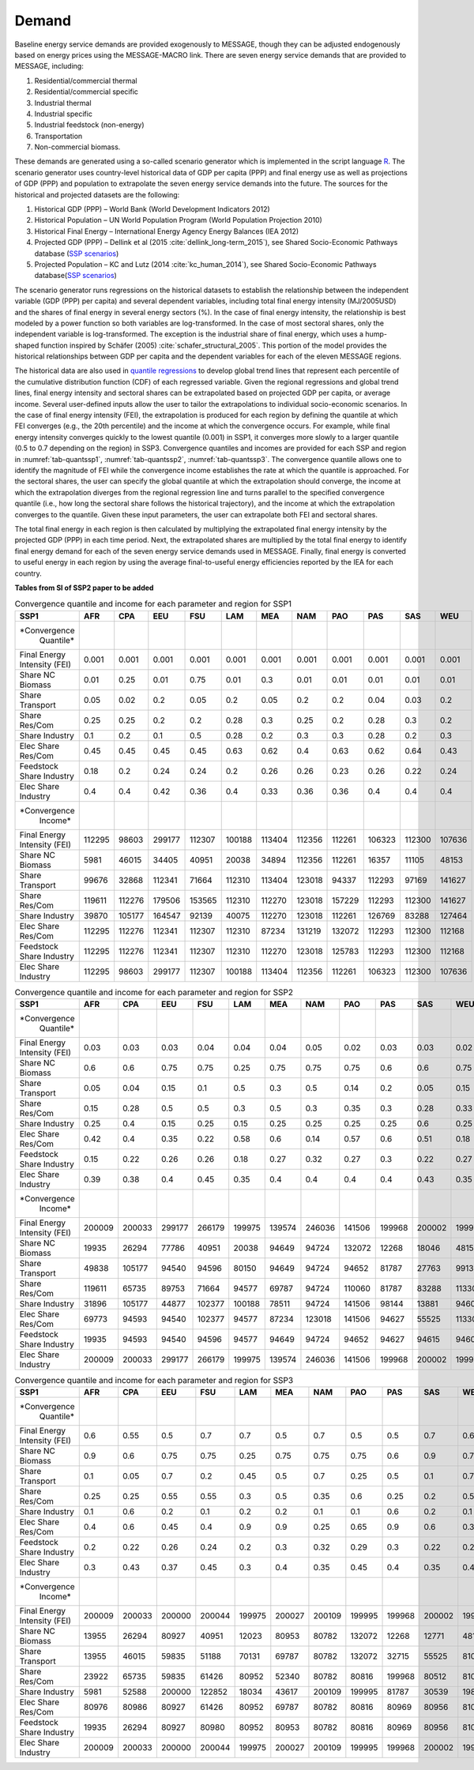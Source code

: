 .. _demand:

Demand
========
Baseline energy service demands are provided exogenously to MESSAGE, though they can be adjusted endogenously based on energy prices using the MESSAGE-MACRO link. There are seven energy 
service demands that are provided to MESSAGE, including:

1. Residential/commercial thermal
2. Residential/commercial specific
3. Industrial thermal
4. Industrial specific
5. Industrial feedstock (non-energy)
6. Transportation
7. Non-commercial biomass.

These demands are generated using a so-called scenario generator which is implemented in the script language `R <https://www.r-project.org/>`_. The scenario generator uses country-level 
historical data of GDP per capita (PPP) and final energy use as well as projections of GDP (PPP) and population to extrapolate the seven energy service demands into the future. The 
sources for the historical and projected datasets are the following:

1. Historical GDP (PPP) – World Bank (World Development Indicators 2012)
2. Historical Population – UN World Population Program (World Population Projection 2010)
3. Historical Final Energy – International Energy Agency Energy Balances (IEA 2012)
4. Projected GDP (PPP) – Dellink et al (2015 :cite:`dellink_long-term_2015`), see Shared Socio-Economic Pathways database (`SSP scenarios <https://tntcat.iiasa.ac.at/SspDb/>`_)
5. Projected Population – KC and Lutz (2014 :cite:`kc_human_2014`), see Shared Socio-Economic Pathways database(`SSP scenarios <https://tntcat.iiasa.ac.at/SspDb/>`_)

The scenario generator runs regressions on the historical datasets to establish the relationship between the independent variable (GDP (PPP) per capita) and several dependent variables, including total final energy intensity (MJ/2005USD) and the shares of final energy in several energy sectors (%). In the case of final energy intensity, the 
relationship is best modeled by a power function so both variables are log-transformed.  In the case of most sectoral shares, only the independent variable is log-transformed. The 
exception is the industrial share of final energy, which uses a hump-shaped function inspired by Schäfer (2005) :cite:`schafer_structural_2005`. This portion of the model provides the 
historical relationships between GDP per capita and the dependent variables for each of the eleven MESSAGE regions.

The historical data are also used in `quantile regressions <https://en.wikipedia.org/wiki/Quantile_regression>`_ to develop global trend lines that represent each percentile of the 
cumulative distribution function (CDF) of each regressed variable. Given the regional regressions and global trend lines, final energy intensity and sectoral shares can be extrapolated 
based on projected GDP per capita, or average income. Several user-defined inputs allow the user to tailor the extrapolations to individual socio-economic scenarios. In the case of final 
energy intensity (FEI), the extrapolation is produced for each region by defining the quantile at which FEI converges (e.g., the 20th percentile) and the income at which the convergence 
occurs.  For example, while final energy intensity converges quickly to the lowest quantile (0.001) in SSP1, it converges more slowly to a larger quantile (0.5 to 0.7 depending on the 
region) in SSP3. Convergence quantiles and incomes are provided for each SSP and region in :numref:`tab-quantssp1`, :numref:`tab-quantssp2`, :numref:`tab-quantssp3`. The convergence quantile allows one to identify the magnitude 
of FEI while the convergence income establishes the rate at which the quantile is approached. For the sectoral shares, the user can specify the global quantile at which the extrapolation 
should converge, the income at which the extrapolation diverges from the regional regression line and turns parallel to the specified convergence quantile (i.e., how long the sectoral 
share follows the historical trajectory), and the income at which the extrapolation converges to the quantile. Given these input parameters, the user can extrapolate both FEI and sectoral shares.

The total final energy in each region is then calculated by multiplying the extrapolated final energy intensity by the projected GDP (PPP) in each time period. Next, the extrapolated 
shares are multiplied by the total final energy to identify final energy demand for each of the seven energy service demands used in MESSAGE. Finally, final energy is converted to useful 
energy in each region by using the average final-to-useful energy efficiencies reported by the IEA for each country.

**Tables from SI of SSP2 paper to be added**

.. _tab-quantssp1:
.. table:: Convergence quantile and income for each parameter and region for SSP1

   +-------------------+----------+----------+----------+----------+----------+----------+----------+----------+----------+----------+----------+
   |                   |          |          |          |          |          |          |          |          |          |          |          |
   | **SSP1**          | **AFR**  | **CPA**  | **EEU**  | **FSU**  | **LAM**  | **MEA**  | **NAM**  | **PAO**  | **PAS**  | **SAS**  | **WEU**  |
   |                   |          |          |          |          |          |          |          |          |          |          |          |
   +-------------------+----------+----------+----------+----------+----------+----------+----------+----------+----------+----------+----------+
   |                   |          |          |          |          |          |          |          |          |          |          |          |
   | *Convergence      |          |          |          |          |          |          |          |          |          |          |          |
   |   Quantile*       |          |          |          |          |          |          |          |          |          |          |          |
   |                   |          |          |          |          |          |          |          |          |          |          |          |
   +-------------------+----------+----------+----------+----------+----------+----------+----------+----------+----------+----------+----------+
   |                   |          |          |          |          |          |          |          |          |          |          |          |
   |   Final Energy    |   0.001  |   0.001  |   0.001  |   0.001  |   0.001  |   0.001  |   0.001  |   0.001  |   0.001  |   0.001  |   0.001  |
   |   Intensity (FEI) |          |          |          |          |          |          |          |          |          |          |          |
   |                   |          |          |          |          |          |          |          |          |          |          |          |
   +-------------------+----------+----------+----------+----------+----------+----------+----------+----------+----------+----------+----------+
   |                   |          |          |          |          |          |          |          |          |          |          |          |
   |   Share NC        |   0.01   |   0.25   |   0.01   |   0.75   |   0.01   |   0.3    |   0.01   |   0.01   |   0.01   |   0.01   |   0.01   |
   |   Biomass         |          |          |          |          |          |          |          |          |          |          |          |
   |                   |          |          |          |          |          |          |          |          |          |          |          |
   +-------------------+----------+----------+----------+----------+----------+----------+----------+----------+----------+----------+----------+
   |                   |          |          |          |          |          |          |          |          |          |          |          |
   |   Share           |   0.05   |   0.02   |   0.2    |   0.05   |   0.2    |   0.05   |   0.2    |   0.2    |   0.04   |   0.03   |   0.2    |
   |   Transport       |          |          |          |          |          |          |          |          |          |          |          |
   |                   |          |          |          |          |          |          |          |          |          |          |          |
   +-------------------+----------+----------+----------+----------+----------+----------+----------+----------+----------+----------+----------+
   |                   |          |          |          |          |          |          |          |          |          |          |          |
   |   Share Res/Com   |   0.25   |   0.25   |   0.2    |   0.2    |   0.28   |   0.3    |   0.25   |   0.2    |   0.28   |   0.3    |   0.2    |
   |                   |          |          |          |          |          |          |          |          |          |          |          |
   +-------------------+----------+----------+----------+----------+----------+----------+----------+----------+----------+----------+----------+
   |                   |          |          |          |          |          |          |          |          |          |          |          |
   |   Share           |   0.1    |   0.2    |   0.1    |   0.5    |   0.28   |   0.2    |   0.3    |   0.3    |   0.28   |   0.2    |   0.3    |
   |   Industry        |          |          |          |          |          |          |          |          |          |          |          |
   |                   |          |          |          |          |          |          |          |          |          |          |          |
   +-------------------+----------+----------+----------+----------+----------+----------+----------+----------+----------+----------+----------+
   |                   |          |          |          |          |          |          |          |          |          |          |          |
   |   Elec Share      |   0.45   |   0.45   |   0.45   |   0.45   |   0.63   |   0.62   |   0.4    |   0.63   |   0.62   |   0.64   |   0.43   |
   |   Res/Com         |          |          |          |          |          |          |          |          |          |          |          |
   |                   |          |          |          |          |          |          |          |          |          |          |          |
   +-------------------+----------+----------+----------+----------+----------+----------+----------+----------+----------+----------+----------+
   |                   |          |          |          |          |          |          |          |          |          |          |          |
   |   Feedstock       |   0.18   |   0.2    |   0.24   |   0.24   |   0.2    |   0.26   |   0.26   |   0.23   |   0.26   |   0.22   |   0.24   |
   |   Share Industry  |          |          |          |          |          |          |          |          |          |          |          |
   |                   |          |          |          |          |          |          |          |          |          |          |          |
   +-------------------+----------+----------+----------+----------+----------+----------+----------+----------+----------+----------+----------+
   |                   |          |          |          |          |          |          |          |          |          |          |          |
   |   Elec Share      |   0.4    |   0.4    |   0.42   |   0.36   |   0.4    |   0.33   |   0.36   |   0.36   |   0.4    |   0.4    |   0.4    |
   |   Industry        |          |          |          |          |          |          |          |          |          |          |          |
   |                   |          |          |          |          |          |          |          |          |          |          |          |
   +-------------------+----------+----------+----------+----------+----------+----------+----------+----------+----------+----------+----------+
   |                   |          |          |          |          |          |          |          |          |          |          |          |
   | *Convergence      |          |          |          |          |          |          |          |          |          |          |          |
   |   Income*         |          |          |          |          |          |          |          |          |          |          |          |
   |                   |          |          |          |          |          |          |          |          |          |          |          |
   +-------------------+----------+----------+----------+----------+----------+----------+----------+----------+----------+----------+----------+
   |                   |          |          |          |          |          |          |          |          |          |          |          |
   |   Final Energy    |   112295 |   98603  |   299177 |   112307 |   100188 |   113404 |   112356 |   112261 |   106323 |   112300 |   107636 |
   |   Intensity (FEI) |          |          |          |          |          |          |          |          |          |          |          |
   |                   |          |          |          |          |          |          |          |          |          |          |          |
   +-------------------+----------+----------+----------+----------+----------+----------+----------+----------+----------+----------+----------+
   |                   |          |          |          |          |          |          |          |          |          |          |          |
   |   Share NC        |   5981   |   46015  |   34405  |   40951  |   20038  |   34894  |   112356 |   112261 |   16357  |   11105  |   48153  |
   |   Biomass         |          |          |          |          |          |          |          |          |          |          |          |
   |                   |          |          |          |          |          |          |          |          |          |          |          |
   +-------------------+----------+----------+----------+----------+----------+----------+----------+----------+----------+----------+----------+
   |                   |          |          |          |          |          |          |          |          |          |          |          |
   |   Share           |   99676  |   32868  |   112341 |   71664  |   112310 |   113404 |   123018 |   94337  |   112293 |   97169  |   141627 |
   |   Transport       |          |          |          |          |          |          |          |          |          |          |          |
   |                   |          |          |          |          |          |          |          |          |          |          |          |
   +-------------------+----------+----------+----------+----------+----------+----------+----------+----------+----------+----------+----------+
   |                   |          |          |          |          |          |          |          |          |          |          |          |
   |   Share Res/Com   |   119611 |   112276 |   179506 |   153565 |   112310 |   112270 |   123018 |   157229 |   112293 |   112300 |   141627 |
   |                   |          |          |          |          |          |          |          |          |          |          |          |
   +-------------------+----------+----------+----------+----------+----------+----------+----------+----------+----------+----------+----------+
   |                   |          |          |          |          |          |          |          |          |          |          |          |
   |   Share           |   39870  |   105177 |   164547 |   92139  |   40075  |   112270 |   123018 |   112261 |   126769 |   83288  |   127464 |
   |   Industry        |          |          |          |          |          |          |          |          |          |          |          |
   |                   |          |          |          |          |          |          |          |          |          |          |          |
   +-------------------+----------+----------+----------+----------+----------+----------+----------+----------+----------+----------+----------+
   |                   |          |          |          |          |          |          |          |          |          |          |          |
   |   Elec Share      |   112295 |   112276 |   112341 |   112307 |   112310 |   87234  |   131219 |   132072 |   112293 |   112300 |   112168 |
   |   Res/Com         |          |          |          |          |          |          |          |          |          |          |          |
   |                   |          |          |          |          |          |          |          |          |          |          |          |
   +-------------------+----------+----------+----------+----------+----------+----------+----------+----------+----------+----------+----------+
   |                   |          |          |          |          |          |          |          |          |          |          |          |
   |   Feedstock       |   112295 |   112276 |   112341 |   112307 |   112310 |   112270 |   123018 |   125783 |   112293 |   112300 |   112168 |
   |   Share Industry  |          |          |          |          |          |          |          |          |          |          |          |
   |                   |          |          |          |          |          |          |          |          |          |          |          |
   +-------------------+----------+----------+----------+----------+----------+----------+----------+----------+----------+----------+----------+
   |                   |          |          |          |          |          |          |          |          |          |          |          |
   |   Elec Share      |   112295 |   98603  |   299177 |   112307 |   100188 |   113404 |   112356 |   112261 |   106323 |   112300 |   107636 |
   |   Industry        |          |          |          |          |          |          |          |          |          |          |          |
   |                   |          |          |          |          |          |          |          |          |          |          |          |
   +-------------------+----------+----------+----------+----------+----------+----------+----------+----------+----------+----------+----------+


.. _tab-quantssp2:
.. table:: Convergence quantile and income for each parameter and region for SSP2

   +-------------------+----------+----------+----------+----------+----------+----------+----------+----------+----------+----------+----------+
   |                   |          |          |          |          |          |          |          |          |          |          |          |
   | **SSP1**          | **AFR**  | **CPA**  | **EEU**  | **FSU**  | **LAM**  | **MEA**  | **NAM**  | **PAO**  | **PAS**  | **SAS**  | **WEU**  |
   |                   |          |          |          |          |          |          |          |          |          |          |          |
   +-------------------+----------+----------+----------+----------+----------+----------+----------+----------+----------+----------+----------+
   |                   |          |          |          |          |          |          |          |          |          |          |          |
   | *Convergence      |          |          |          |          |          |          |          |          |          |          |          |
   |   Quantile*       |          |          |          |          |          |          |          |          |          |          |          |
   |                   |          |          |          |          |          |          |          |          |          |          |          |
   +-------------------+----------+----------+----------+----------+----------+----------+----------+----------+----------+----------+----------+
   |                   |          |          |          |          |          |          |          |          |          |          |          |
   |   Final Energy    |   0.03   |   0.03   |   0.03   |   0.04   |   0.04   |   0.04   |   0.05   |   0.02   |   0.03   |   0.03   |   0.02   |
   |   Intensity (FEI) |          |          |          |          |          |          |          |          |          |          |          |
   |                   |          |          |          |          |          |          |          |          |          |          |          |
   +-------------------+----------+----------+----------+----------+----------+----------+----------+----------+----------+----------+----------+
   |                   |          |          |          |          |          |          |          |          |          |          |          |
   |   Share NC        |   0.6    |   0.6    |   0.75   |   0.75   |   0.25   |   0.75   |   0.75   |   0.75   |   0.6    |   0.6    |   0.75   |
   |   Biomass         |          |          |          |          |          |          |          |          |          |          |          |
   |                   |          |          |          |          |          |          |          |          |          |          |          |
   +-------------------+----------+----------+----------+----------+----------+----------+----------+----------+----------+----------+----------+
   |                   |          |          |          |          |          |          |          |          |          |          |          |
   |   Share           |   0.05   |   0.04   |   0.15   |   0.1    |   0.5    |   0.3    |   0.5    |   0.14   |   0.2    |   0.05   |   0.15   |
   |   Transport       |          |          |          |          |          |          |          |          |          |          |          |
   |                   |          |          |          |          |          |          |          |          |          |          |          |
   +-------------------+----------+----------+----------+----------+----------+----------+----------+----------+----------+----------+----------+
   |                   |          |          |          |          |          |          |          |          |          |          |          |
   |   Share Res/Com   |   0.15   |   0.28   |   0.5    |   0.5    |   0.3    |   0.5    |   0.3    |   0.35   |   0.3    |   0.28   |   0.33   |
   |                   |          |          |          |          |          |          |          |          |          |          |          |
   +-------------------+----------+----------+----------+----------+----------+----------+----------+----------+----------+----------+----------+
   |                   |          |          |          |          |          |          |          |          |          |          |          |
   |   Share           |   0.25   |   0.4    |   0.15   |   0.25   |   0.15   |   0.25   |   0.25   |   0.25   |   0.25   |   0.6    |   0.25   |
   |   Industry        |          |          |          |          |          |          |          |          |          |          |          |
   |                   |          |          |          |          |          |          |          |          |          |          |          |
   +-------------------+----------+----------+----------+----------+----------+----------+----------+----------+----------+----------+----------+
   |                   |          |          |          |          |          |          |          |          |          |          |          |
   |   Elec Share      |   0.42   |   0.4    |   0.35   |   0.22   |   0.58   |   0.6    |   0.14   |   0.57   |   0.6    |   0.51   |   0.18   |
   |   Res/Com         |          |          |          |          |          |          |          |          |          |          |          |
   |                   |          |          |          |          |          |          |          |          |          |          |          |
   +-------------------+----------+----------+----------+----------+----------+----------+----------+----------+----------+----------+----------+
   |                   |          |          |          |          |          |          |          |          |          |          |          |
   |   Feedstock       |   0.15   |   0.22   |   0.26   |   0.26   |   0.18   |   0.27   |   0.32   |   0.27   |   0.3    |   0.22   |   0.27   |
   |   Share Industry  |          |          |          |          |          |          |          |          |          |          |          |
   |                   |          |          |          |          |          |          |          |          |          |          |          |
   +-------------------+----------+----------+----------+----------+----------+----------+----------+----------+----------+----------+----------+
   |                   |          |          |          |          |          |          |          |          |          |          |          |
   |   Elec Share      |   0.39   |   0.38   |   0.4    |   0.45   |   0.35   |   0.4    |   0.4    |   0.4    |   0.4    |   0.43   |   0.35   |
   |   Industry        |          |          |          |          |          |          |          |          |          |          |          |
   |                   |          |          |          |          |          |          |          |          |          |          |          |
   +-------------------+----------+----------+----------+----------+----------+----------+----------+----------+----------+----------+----------+
   |                   |          |          |          |          |          |          |          |          |          |          |          |
   | *Convergence      |          |          |          |          |          |          |          |          |          |          |          |
   |   Income*         |          |          |          |          |          |          |          |          |          |          |          |
   |                   |          |          |          |          |          |          |          |          |          |          |          |
   +-------------------+----------+----------+----------+----------+----------+----------+----------+----------+----------+----------+----------+
   |                   |          |          |          |          |          |          |          |          |          |          |          |
   |   Final Energy    |   200009 |   200033 |   299177 |   266179 |   199975 |   139574 |   246036 |   141506 |   199968 |   200002 |   199977 |
   |   Intensity (FEI) |          |          |          |          |          |          |          |          |          |          |          |
   |                   |          |          |          |          |          |          |          |          |          |          |          |
   +-------------------+----------+----------+----------+----------+----------+----------+----------+----------+----------+----------+----------+
   |                   |          |          |          |          |          |          |          |          |          |          |          |
   |   Share NC        |   19935  |   26294  |   77786  |   40951  |   20038  |   94649  |   94724  |   132072 |   12268  |   18046  |   48153  |
   |   Biomass         |          |          |          |          |          |          |          |          |          |          |          |
   |                   |          |          |          |          |          |          |          |          |          |          |          |
   +-------------------+----------+----------+----------+----------+----------+----------+----------+----------+----------+----------+----------+
   |                   |          |          |          |          |          |          |          |          |          |          |          |
   |   Share           |   49838  |   105177 |   94540  |   94596  |   80150  |   94649  |   94724  |   94652  |   81787  |   27763  |   99139  |
   |   Transport       |          |          |          |          |          |          |          |          |          |          |          |
   |                   |          |          |          |          |          |          |          |          |          |          |          |
   +-------------------+----------+----------+----------+----------+----------+----------+----------+----------+----------+----------+----------+
   |                   |          |          |          |          |          |          |          |          |          |          |          |
   |   Share Res/Com   |   119611 |   65735  |   89753  |   71664  |   94577  |   69787  |   94724  |   110060 |   81787  |   83288  |   113301 |
   |                   |          |          |          |          |          |          |          |          |          |          |          |
   +-------------------+----------+----------+----------+----------+----------+----------+----------+----------+----------+----------+----------+
   |                   |          |          |          |          |          |          |          |          |          |          |          |
   |   Share           |   31896  |   105177 |   44877  |   102377 |   100188 |   78511  |   94724  |   141506 |   98144  |   13881  |   94607  |
   |   Industry        |          |          |          |          |          |          |          |          |          |          |          |
   |                   |          |          |          |          |          |          |          |          |          |          |          |
   +-------------------+----------+----------+----------+----------+----------+----------+----------+----------+----------+----------+----------+
   |                   |          |          |          |          |          |          |          |          |          |          |          |
   |   Elec Share      |   69773  |   94593  |   94540  |   102377 |   94577  |   87234  |   123018 |   141506 |   94627  |   55525  |   113301 |
   |   Res/Com         |          |          |          |          |          |          |          |          |          |          |          |
   |                   |          |          |          |          |          |          |          |          |          |          |          |
   +-------------------+----------+----------+----------+----------+----------+----------+----------+----------+----------+----------+----------+
   |                   |          |          |          |          |          |          |          |          |          |          |          |
   |   Feedstock       |   19935  |   94593  |   94540  |   94596  |   94577  |   94649  |   94724  |   94652  |   94627  |   94615  |   94607  |
   |   Share Industry  |          |          |          |          |          |          |          |          |          |          |          |
   |                   |          |          |          |          |          |          |          |          |          |          |          |
   +-------------------+----------+----------+----------+----------+----------+----------+----------+----------+----------+----------+----------+
   |                   |          |          |          |          |          |          |          |          |          |          |          |
   |   Elec Share      |   200009 |   200033 |   299177 |   266179 |   199975 |   139574 |   246036 |   141506 |   199968 |   200002 |   199977 |
   |   Industry        |          |          |          |          |          |          |          |          |          |          |          |
   |                   |          |          |          |          |          |          |          |          |          |          |          |
   +-------------------+----------+----------+----------+----------+----------+----------+----------+----------+----------+----------+----------+

.. _tab-quantssp3:
.. table:: Convergence quantile and income for each parameter and region for SSP3

   +-------------------+----------+----------+----------+----------+----------+----------+----------+----------+----------+----------+----------+
   |                   |          |          |          |          |          |          |          |          |          |          |          |
   | **SSP1**          | **AFR**  | **CPA**  | **EEU**  | **FSU**  | **LAM**  | **MEA**  | **NAM**  | **PAO**  | **PAS**  | **SAS**  | **WEU**  |
   |                   |          |          |          |          |          |          |          |          |          |          |          |
   +-------------------+----------+----------+----------+----------+----------+----------+----------+----------+----------+----------+----------+
   |                   |          |          |          |          |          |          |          |          |          |          |          |
   | *Convergence      |          |          |          |          |          |          |          |          |          |          |          |
   |   Quantile*       |          |          |          |          |          |          |          |          |          |          |          |
   |                   |          |          |          |          |          |          |          |          |          |          |          |
   +-------------------+----------+----------+----------+----------+----------+----------+----------+----------+----------+----------+----------+
   |                   |          |          |          |          |          |          |          |          |          |          |          |
   |   Final Energy    |   0.6    |   0.55   |   0.5    |   0.7    |   0.7    |   0.5    |   0.7    |   0.5    |   0.5    |   0.7    |   0.6    |
   |   Intensity (FEI) |          |          |          |          |          |          |          |          |          |          |          |
   |                   |          |          |          |          |          |          |          |          |          |          |          |
   +-------------------+----------+----------+----------+----------+----------+----------+----------+----------+----------+----------+----------+
   |                   |          |          |          |          |          |          |          |          |          |          |          |
   |   Share NC        |   0.9    |   0.6    |   0.75   |   0.75   |   0.25   |   0.75   |   0.75   |   0.75   |   0.6    |   0.9    |   0.75   |
   |   Biomass         |          |          |          |          |          |          |          |          |          |          |          |
   |                   |          |          |          |          |          |          |          |          |          |          |          |
   +-------------------+----------+----------+----------+----------+----------+----------+----------+----------+----------+----------+----------+
   |                   |          |          |          |          |          |          |          |          |          |          |          |
   |   Share           |   0.1    |   0.05   |   0.7    |   0.2    |   0.45   |   0.5    |   0.7    |   0.25   |   0.5    |   0.1    |   0.7    |
   |   Transport       |          |          |          |          |          |          |          |          |          |          |          |
   |                   |          |          |          |          |          |          |          |          |          |          |          |
   +-------------------+----------+----------+----------+----------+----------+----------+----------+----------+----------+----------+----------+
   |                   |          |          |          |          |          |          |          |          |          |          |          |
   |   Share Res/Com   |   0.25   |   0.25   |   0.55   |   0.55   |   0.3    |   0.5    |   0.35   |   0.6    |   0.25   |   0.2    |   0.5    |
   |                   |          |          |          |          |          |          |          |          |          |          |          |
   +-------------------+----------+----------+----------+----------+----------+----------+----------+----------+----------+----------+----------+
   |                   |          |          |          |          |          |          |          |          |          |          |          |
   |   Share           |   0.1    |   0.6    |   0.2    |   0.1    |   0.2    |   0.2    |   0.1    |   0.1    |   0.6    |   0.2    |   0.1    |
   |   Industry        |          |          |          |          |          |          |          |          |          |          |          |
   |                   |          |          |          |          |          |          |          |          |          |          |          |
   +-------------------+----------+----------+----------+----------+----------+----------+----------+----------+----------+----------+----------+
   |                   |          |          |          |          |          |          |          |          |          |          |          |
   |   Elec Share      |   0.4    |   0.6    |   0.45   |   0.4    |   0.9    |   0.9    |   0.25   |   0.65   |   0.9    |   0.6    |   0.33   |
   |   Res/Com         |          |          |          |          |          |          |          |          |          |          |          |
   |                   |          |          |          |          |          |          |          |          |          |          |          |
   +-------------------+----------+----------+----------+----------+----------+----------+----------+----------+----------+----------+----------+
   |                   |          |          |          |          |          |          |          |          |          |          |          |
   |   Feedstock       |   0.2    |   0.22   |   0.26   |   0.24   |   0.2    |   0.3    |   0.32   |   0.29   |   0.3    |   0.22   |   0.27   |
   |   Share Industry  |          |          |          |          |          |          |          |          |          |          |          |
   |                   |          |          |          |          |          |          |          |          |          |          |          |
   +-------------------+----------+----------+----------+----------+----------+----------+----------+----------+----------+----------+----------+
   |                   |          |          |          |          |          |          |          |          |          |          |          |
   |   Elec Share      |   0.3    |   0.43   |   0.37   |   0.45   |   0.3    |   0.4    |   0.35   |   0.45   |   0.4    |   0.35   |   0.4    |
   |   Industry        |          |          |          |          |          |          |          |          |          |          |          |
   |                   |          |          |          |          |          |          |          |          |          |          |          |
   +-------------------+----------+----------+----------+----------+----------+----------+----------+----------+----------+----------+----------+
   |                   |          |          |          |          |          |          |          |          |          |          |          |
   | *Convergence      |          |          |          |          |          |          |          |          |          |          |          |
   |   Income*         |          |          |          |          |          |          |          |          |          |          |          |
   |                   |          |          |          |          |          |          |          |          |          |          |          |
   +-------------------+----------+----------+----------+----------+----------+----------+----------+----------+----------+----------+----------+
   |                   |          |          |          |          |          |          |          |          |          |          |          |
   |   Final Energy    |   200009 |   200033 |   200000 |   200044 |   199975 |   200027 |   200109 |   199995 |   199968 |   200002 |   199977 |
   |   Intensity (FEI) |          |          |          |          |          |          |          |          |          |          |          |
   |                   |          |          |          |          |          |          |          |          |          |          |          |
   +-------------------+----------+----------+----------+----------+----------+----------+----------+----------+----------+----------+----------+
   |                   |          |          |          |          |          |          |          |          |          |          |          |
   |   Share NC        |   13955  |   26294  |   80927  |   40951  |   12023  |   80953  |   80782  |   132072 |   12268  |   12771  |   48153  |
   |   Biomass         |          |          |          |          |          |          |          |          |          |          |          |
   |                   |          |          |          |          |          |          |          |          |          |          |          |
   +-------------------+----------+----------+----------+----------+----------+----------+----------+----------+----------+----------+----------+
   |                   |          |          |          |          |          |          |          |          |          |          |          |
   |   Share           |   13955  |   46015  |   59835  |   51188  |   70131  |   69787  |   80782  |   132072 |   32715  |   55525  |   81010  |
   |   Transport       |          |          |          |          |          |          |          |          |          |          |          |
   |                   |          |          |          |          |          |          |          |          |          |          |          |
   +-------------------+----------+----------+----------+----------+----------+----------+----------+----------+----------+----------+----------+
   |                   |          |          |          |          |          |          |          |          |          |          |          |
   |   Share Res/Com   |   23922  |   65735  |   59835  |   61426  |   80952  |   52340  |   80782  |   80816  |   199968 |   80512  |   81010  |
   |                   |          |          |          |          |          |          |          |          |          |          |          |
   +-------------------+----------+----------+----------+----------+----------+----------+----------+----------+----------+----------+----------+
   |                   |          |          |          |          |          |          |          |          |          |          |          |
   |   Share           |   5981   |   52588  |   200000 |   122852 |   18034  |   43617  |   200109 |   199995 |   81787  |   30539  |   198277 |
   |   Industry        |          |          |          |          |          |          |          |          |          |          |          |
   |                   |          |          |          |          |          |          |          |          |          |          |          |
   +-------------------+----------+----------+----------+----------+----------+----------+----------+----------+----------+----------+----------+
   |                   |          |          |          |          |          |          |          |          |          |          |          |
   |   Elec Share      |   80976  |   80986  |   80927  |   61426  |   80952  |   69787  |   80782  |   80816  |   80969  |   80956  |   81010  |
   |   Res/Com         |          |          |          |          |          |          |          |          |          |          |          |
   |                   |          |          |          |          |          |          |          |          |          |          |          |
   +-------------------+----------+----------+----------+----------+----------+----------+----------+----------+----------+----------+----------+
   |                   |          |          |          |          |          |          |          |          |          |          |          |
   |   Feedstock       |   19935  |   26294  |   80927  |   80980  |   80952  |   80953  |   80782  |   80816  |   80969  |   80956  |   81010  |
   |   Share Industry  |          |          |          |          |          |          |          |          |          |          |          |
   |                   |          |          |          |          |          |          |          |          |          |          |          |
   +-------------------+----------+----------+----------+----------+----------+----------+----------+----------+----------+----------+----------+
   |                   |          |          |          |          |          |          |          |          |          |          |          |
   |   Elec Share      |   200009 |   200033 |   200000 |   200044 |   199975 |   200027 |   200109 |   199995 |   199968 |   200002 |   199977 |
   |   Industry        |          |          |          |          |          |          |          |          |          |          |          |
   |                   |          |          |          |          |          |          |          |          |          |          |          |
   +-------------------+----------+----------+----------+----------+----------+----------+----------+----------+----------+----------+----------+
